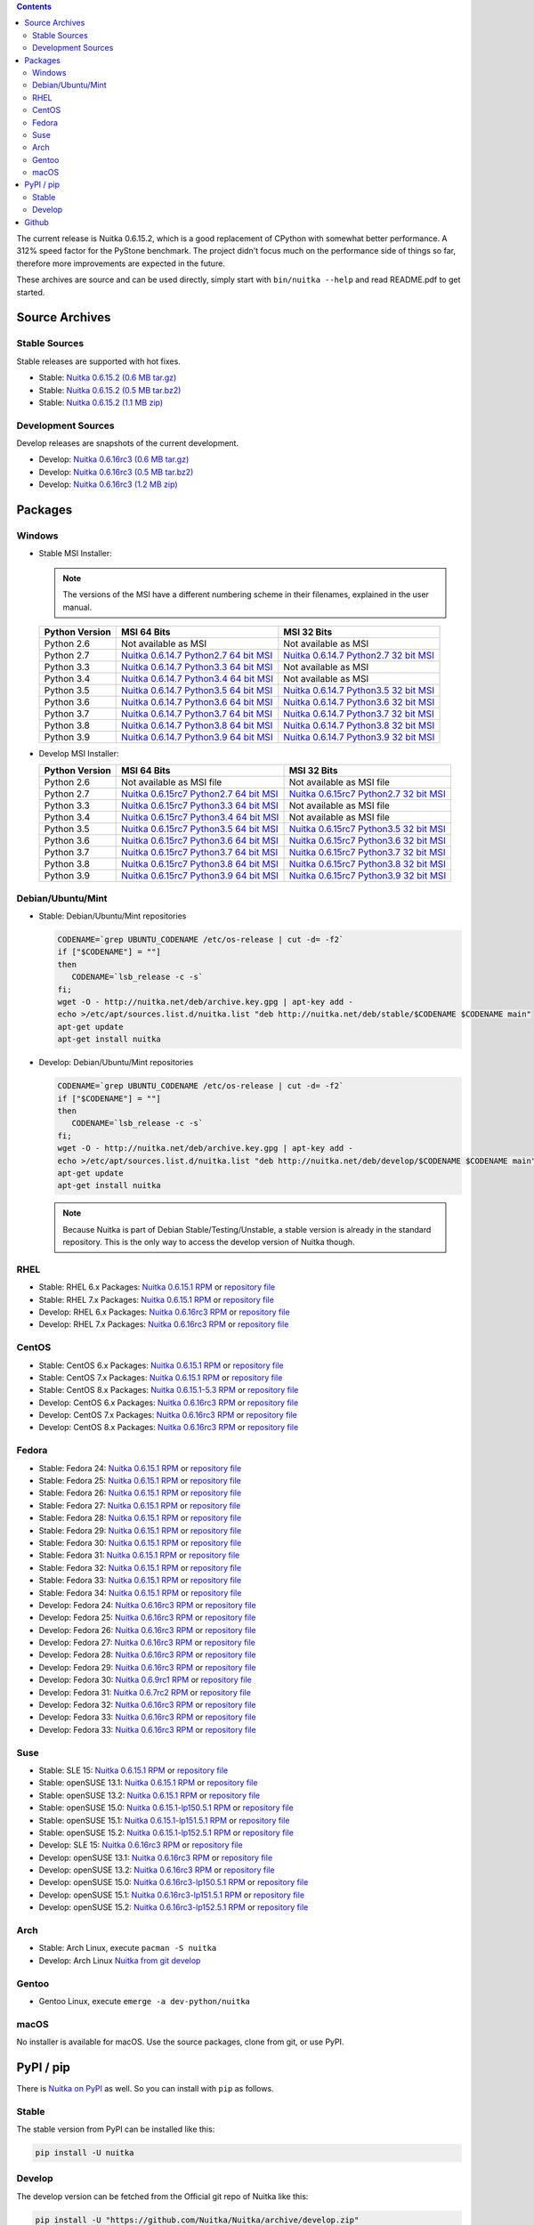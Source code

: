
.. contents::

The current release is Nuitka |NUITKA_STABLE_VERSION|, which is a good
replacement of CPython with somewhat better performance. A 312% speed
factor for the PyStone benchmark. The project didn't focus much on the
performance side of things so far, therefore more improvements are
expected in the future.

These archives are source and can be used directly, simply start with
``bin/nuitka --help`` and read README.pdf to get started.

#################
 Source Archives
#################

****************
 Stable Sources
****************

Stable releases are supported with hot fixes.

-  Stable: |NUITKA_STABLE_TAR_GZ|
-  Stable: |NUITKA_STABLE_TAR_BZ|
-  Stable: |NUITKA_STABLE_ZIP|

*********************
 Development Sources
*********************

Develop releases are snapshots of the current development.

-  Develop: |NUITKA_UNSTABLE_TAR_GZ|
-  Develop: |NUITKA_UNSTABLE_TAR_BZ|
-  Develop: |NUITKA_UNSTABLE_ZIP|

##########
 Packages
##########

*********
 Windows
*********

-  |WINDOWS_LOGO| Stable MSI Installer:

   .. note::

      The versions of the MSI have a different numbering scheme in their
      filenames, explained in the user manual.

   +---------------+---------------------------+---------------------------+
   | Python        | MSI 64 Bits               | MSI 32 Bits               |
   | Version       |                           |                           |
   +===============+===========================+===========================+
   | Python 2.6    | Not available as MSI      | Not available as MSI      |
   +---------------+---------------------------+---------------------------+
   | Python 2.7    | |NUITKA_STABLE_MSI_27_64| | |NUITKA_STABLE_MSI_27_32| |
   +---------------+---------------------------+---------------------------+
   | Python 3.3    | |NUITKA_STABLE_MSI_33_64| | Not available as MSI      |
   +---------------+---------------------------+---------------------------+
   | Python 3.4    | |NUITKA_STABLE_MSI_34_64| | Not available as MSI      |
   +---------------+---------------------------+---------------------------+
   | Python 3.5    | |NUITKA_STABLE_MSI_35_64| | |NUITKA_STABLE_MSI_35_32| |
   +---------------+---------------------------+---------------------------+
   | Python 3.6    | |NUITKA_STABLE_MSI_36_64| | |NUITKA_STABLE_MSI_36_32| |
   +---------------+---------------------------+---------------------------+
   | Python 3.7    | |NUITKA_STABLE_MSI_37_64| | |NUITKA_STABLE_MSI_37_32| |
   +---------------+---------------------------+---------------------------+
   | Python 3.8    | |NUITKA_STABLE_MSI_38_64| | |NUITKA_STABLE_MSI_38_32| |
   +---------------+---------------------------+---------------------------+
   | Python 3.9    | |NUITKA_STABLE_MSI_39_64| | |NUITKA_STABLE_MSI_39_32| |
   +---------------+---------------------------+---------------------------+

-  |WINDOWS_LOGO| Develop MSI Installer:

   +--------------+-----------------------------+-----------------------------+
   | Python       | MSI 64 Bits                 | MSI 32 Bits                 |
   | Version      |                             |                             |
   +==============+=============================+=============================+
   | Python 2.6   | Not available as MSI file   | Not available as MSI file   |
   +--------------+-----------------------------+-----------------------------+
   | Python 2.7   | |NUITKA_UNSTABLE_MSI_27_64| | |NUITKA_UNSTABLE_MSI_27_32| |
   +--------------+-----------------------------+-----------------------------+
   | Python 3.3   | |NUITKA_UNSTABLE_MSI_33_64| | Not available as MSI file   |
   +--------------+-----------------------------+-----------------------------+
   | Python 3.4   | |NUITKA_UNSTABLE_MSI_34_64| | Not available as MSI file   |
   +--------------+-----------------------------+-----------------------------+
   | Python 3.5   | |NUITKA_UNSTABLE_MSI_35_64| | |NUITKA_UNSTABLE_MSI_35_32| |
   +--------------+-----------------------------+-----------------------------+
   | Python 3.6   | |NUITKA_UNSTABLE_MSI_36_64| | |NUITKA_UNSTABLE_MSI_36_32| |
   +--------------+-----------------------------+-----------------------------+
   | Python 3.7   | |NUITKA_UNSTABLE_MSI_37_64| | |NUITKA_UNSTABLE_MSI_37_32| |
   +--------------+-----------------------------+-----------------------------+
   | Python 3.8   | |NUITKA_UNSTABLE_MSI_38_64| | |NUITKA_UNSTABLE_MSI_38_32| |
   +--------------+-----------------------------+-----------------------------+
   | Python 3.9   | |NUITKA_UNSTABLE_MSI_39_64| | |NUITKA_UNSTABLE_MSI_39_32| |
   +--------------+-----------------------------+-----------------------------+

********************
 Debian/Ubuntu/Mint
********************

-  |DEBIAN_LOGO| |UBUNTU_LOGO| |MINT_LOGO| Stable: Debian/Ubuntu/Mint
   repositories

   .. code:: sh

      CODENAME=`grep UBUNTU_CODENAME /etc/os-release | cut -d= -f2`
      if ["$CODENAME"] = ""]
      then
         CODENAME=`lsb_release -c -s`
      fi;
      wget -O - http://nuitka.net/deb/archive.key.gpg | apt-key add -
      echo >/etc/apt/sources.list.d/nuitka.list "deb http://nuitka.net/deb/stable/$CODENAME $CODENAME main"
      apt-get update
      apt-get install nuitka

-  |DEBIAN_LOGO| |UBUNTU_LOGO| |MINT_LOGO| Develop: Debian/Ubuntu/Mint
   repositories

   .. code:: sh

      CODENAME=`grep UBUNTU_CODENAME /etc/os-release | cut -d= -f2`
      if ["$CODENAME"] = ""]
      then
         CODENAME=`lsb_release -c -s`
      fi;
      wget -O - http://nuitka.net/deb/archive.key.gpg | apt-key add -
      echo >/etc/apt/sources.list.d/nuitka.list "deb http://nuitka.net/deb/develop/$CODENAME $CODENAME main"
      apt-get update
      apt-get install nuitka

   .. note::

      Because Nuitka is part of Debian Stable/Testing/Unstable, a stable
      version is already in the standard repository. This is the only
      way to access the develop version of Nuitka though.

******
 RHEL
******

-  |RHEL_LOGO| Stable: RHEL 6.x Packages: |NUITKA_STABLE_RHEL6| or
   `repository file
   <http://download.opensuse.org/repositories/home:/kayhayen/RedHat_RHEL-6/home:kayhayen.repo>`__

-  |RHEL_LOGO| Stable: RHEL 7.x Packages: |NUITKA_STABLE_RHEL7| or
   `repository file
   <http://download.opensuse.org/repositories/home:/kayhayen/RedHat_RHEL-7/home:kayhayen.repo>`__

-  |RHEL_LOGO| Develop: RHEL 6.x Packages: |NUITKA_UNSTABLE_RHEL6| or
   `repository file
   <http://download.opensuse.org/repositories/home:/kayhayen/RedHat_RHEL-6/home:kayhayen.repo>`__

-  |RHEL_LOGO| Develop: RHEL 7.x Packages: |NUITKA_UNSTABLE_RHEL7| or
   `repository file
   <http://download.opensuse.org/repositories/home:/kayhayen/RedHat_RHEL-7/home:kayhayen.repo>`__

********
 CentOS
********

-  |CENTOS_LOGO| Stable: CentOS 6.x Packages: |NUITKA_STABLE_CENTOS6| or
   `repository file
   <http://download.opensuse.org/repositories/home:/kayhayen/CentOS_CentOS-6/home:kayhayen.repo>`__

-  |CENTOS_LOGO| Stable: CentOS 7.x Packages: |NUITKA_STABLE_CENTOS7| or
   `repository file
   <http://download.opensuse.org/repositories/home:/kayhayen/CentOS_7/home:kayhayen.repo>`__

-  |CENTOS_LOGO| Stable: CentOS 8.x Packages: |NUITKA_STABLE_CENTOS8| or
   `repository file
   <http://download.opensuse.org/repositories/home:/kayhayen/CentOS_8/home:kayhayen.repo>`__

-  |CENTOS_LOGO| Develop: CentOS 6.x Packages: |NUITKA_UNSTABLE_CENTOS6|
   or `repository file
   <http://download.opensuse.org/repositories/home:/kayhayen/CentOS_CentOS-6/home:kayhayen.repo>`__

-  |CENTOS_LOGO| Develop: CentOS 7.x Packages: |NUITKA_UNSTABLE_CENTOS7|
   or `repository file
   <http://download.opensuse.org/repositories/home:/kayhayen/CentOS_7/home:kayhayen.repo>`__

-  |CENTOS_LOGO| Develop: CentOS 8.x Packages: |NUITKA_UNSTABLE_CENTOS8|
   or `repository file
   <http://download.opensuse.org/repositories/home:/kayhayen/CentOS_8/home:kayhayen.repo>`__

********
 Fedora
********

-  |FEDORA_LOGO| Stable: Fedora 24: |NUITKA_STABLE_F24| or `repository
   file
   <http://download.opensuse.org/repositories/home:/kayhayen/Fedora_24/home:kayhayen.repo>`__

-  |FEDORA_LOGO| Stable: Fedora 25: |NUITKA_STABLE_F25| or `repository
   file
   <http://download.opensuse.org/repositories/home:/kayhayen/Fedora_25/home:kayhayen.repo>`__

-  |FEDORA_LOGO| Stable: Fedora 26: |NUITKA_STABLE_F26| or `repository
   file
   <http://download.opensuse.org/repositories/home:/kayhayen/Fedora_26/home:kayhayen.repo>`__

-  |FEDORA_LOGO| Stable: Fedora 27: |NUITKA_STABLE_F27| or `repository
   file
   <http://download.opensuse.org/repositories/home:/kayhayen/Fedora_27/home:kayhayen.repo>`__

-  |FEDORA_LOGO| Stable: Fedora 28: |NUITKA_STABLE_F28| or `repository
   file
   <http://download.opensuse.org/repositories/home:/kayhayen/Fedora_28/home:kayhayen.repo>`__

-  |FEDORA_LOGO| Stable: Fedora 29: |NUITKA_STABLE_F29| or `repository
   file
   <http://download.opensuse.org/repositories/home:/kayhayen/Fedora_29/home:kayhayen.repo>`__

-  |FEDORA_LOGO| Stable: Fedora 30: |NUITKA_STABLE_F30| or `repository
   file
   <http://download.opensuse.org/repositories/home:/kayhayen/Fedora_30/home:kayhayen.repo>`__

-  |FEDORA_LOGO| Stable: Fedora 31: |NUITKA_STABLE_F31| or `repository
   file
   <http://download.opensuse.org/repositories/home:/kayhayen/Fedora_31/home:kayhayen.repo>`__

-  |FEDORA_LOGO| Stable: Fedora 32: |NUITKA_STABLE_F32| or `repository
   file
   <http://download.opensuse.org/repositories/home:/kayhayen/Fedora_32/home:kayhayen.repo>`__

-  |FEDORA_LOGO| Stable: Fedora 33: |NUITKA_STABLE_F33| or `repository
   file
   <http://download.opensuse.org/repositories/home:/kayhayen/Fedora_33/home:kayhayen.repo>`__

-  |FEDORA_LOGO| Stable: Fedora 34: |NUITKA_STABLE_F34| or `repository
   file
   <http://download.opensuse.org/repositories/home:/kayhayen/Fedora_34/home:kayhayen.repo>`__

-  |FEDORA_LOGO| Develop: Fedora 24: |NUITKA_UNSTABLE_F24| or
   `repository file
   <http://download.opensuse.org/repositories/home:/kayhayen/Fedora_24/home:kayhayen.repo>`__

-  |FEDORA_LOGO| Develop: Fedora 25: |NUITKA_UNSTABLE_F25| or
   `repository file
   <http://download.opensuse.org/repositories/home:/kayhayen/Fedora_25/home:kayhayen.repo>`__

-  |FEDORA_LOGO| Develop: Fedora 26: |NUITKA_UNSTABLE_F26| or
   `repository file
   <http://download.opensuse.org/repositories/home:/kayhayen/Fedora_26/home:kayhayen.repo>`__

-  |FEDORA_LOGO| Develop: Fedora 27: |NUITKA_UNSTABLE_F27| or
   `repository file
   <http://download.opensuse.org/repositories/home:/kayhayen/Fedora_27/home:kayhayen.repo>`__

-  |FEDORA_LOGO| Develop: Fedora 28: |NUITKA_UNSTABLE_F28| or
   `repository file
   <http://download.opensuse.org/repositories/home:/kayhayen/Fedora_28/home:kayhayen.repo>`__

-  |FEDORA_LOGO| Develop: Fedora 29: |NUITKA_UNSTABLE_F29| or
   `repository file
   <http://download.opensuse.org/repositories/home:/kayhayen/Fedora_29/home:kayhayen.repo>`__

-  |FEDORA_LOGO| Develop: Fedora 30: |NUITKA_UNSTABLE_F30| or
   `repository file
   <http://download.opensuse.org/repositories/home:/kayhayen/Fedora_30/home:kayhayen.repo>`__

-  |FEDORA_LOGO| Develop: Fedora 31: |NUITKA_UNSTABLE_F31| or
   `repository file
   <http://download.opensuse.org/repositories/home:/kayhayen/Fedora_31/home:kayhayen.repo>`__

-  |FEDORA_LOGO| Develop: Fedora 32: |NUITKA_UNSTABLE_F32| or
   `repository file
   <http://download.opensuse.org/repositories/home:/kayhayen/Fedora_32/home:kayhayen.repo>`__

-  |FEDORA_LOGO| Develop: Fedora 33: |NUITKA_UNSTABLE_F33| or
   `repository file
   <http://download.opensuse.org/repositories/home:/kayhayen/Fedora_33/home:kayhayen.repo>`__

-  |FEDORA_LOGO| Develop: Fedora 33: |NUITKA_UNSTABLE_F34| or
   `repository file
   <http://download.opensuse.org/repositories/home:/kayhayen/Fedora_34/home:kayhayen.repo>`__

******
 Suse
******

-  |SLE_LOGO| Stable: SLE 15: |NUITKA_STABLE_SLE150| or `repository file
   <http://download.opensuse.org/repositories/home:/kayhayen/SLE_15/home:kayhayen.repo>`__

-  |SUSE_LOGO| Stable: openSUSE 13.1: |NUITKA_STABLE_SUSE131| or
   `repository file
   <http://download.opensuse.org/repositories/home:/kayhayen/openSUSE_13.1/home:kayhayen.repo>`__

-  |SUSE_LOGO| Stable: openSUSE 13.2: |NUITKA_STABLE_SUSE132| or
   `repository file
   <http://download.opensuse.org/repositories/home:/kayhayen/openSUSE_13.2/home:kayhayen.repo>`__

-  |SUSE_LOGO| Stable: openSUSE 15.0: |NUITKA_STABLE_SUSE150| or
   `repository file
   <http://download.opensuse.org/repositories/home:/kayhayen/openSUSE_Leap_15.0/home:kayhayen.repo>`__

-  |SUSE_LOGO| Stable: openSUSE 15.1: |NUITKA_STABLE_SUSE151| or
   `repository file
   <http://download.opensuse.org/repositories/home:/kayhayen/openSUSE_Leap_15.1/home:kayhayen.repo>`__

-  |SUSE_LOGO| Stable: openSUSE 15.2: |NUITKA_STABLE_SUSE152| or
   `repository file
   <http://download.opensuse.org/repositories/home:/kayhayen/openSUSE_Leap_15.2/home:kayhayen.repo>`__

-  |SLE_LOGO| Develop: SLE 15: |NUITKA_UNSTABLE_SLE150| or `repository
   file
   <http://download.opensuse.org/repositories/home:/kayhayen/SLE_15/home:kayhayen.repo>`__

-  |SUSE_LOGO| Develop: openSUSE 13.1: |NUITKA_UNSTABLE_SUSE131| or
   `repository file
   <http://download.opensuse.org/repositories/home:/kayhayen/openSUSE_13.1/home:kayhayen.repo>`__

-  |SUSE_LOGO| Develop: openSUSE 13.2: |NUITKA_UNSTABLE_SUSE132| or
   `repository file
   <http://download.opensuse.org/repositories/home:/kayhayen/openSUSE_13.2/home:kayhayen.repo>`__

-  |SUSE_LOGO| Develop: openSUSE 15.0: |NUITKA_UNSTABLE_SUSE150| or
   `repository file
   <http://download.opensuse.org/repositories/home:/kayhayen/openSUSE_Leap_15.0/home:kayhayen.repo>`__

-  |SUSE_LOGO| Develop: openSUSE 15.1: |NUITKA_UNSTABLE_SUSE151| or
   `repository file
   <http://download.opensuse.org/repositories/home:/kayhayen/openSUSE_Leap_15.1/home:kayhayen.repo>`__

-  |SUSE_LOGO| Develop: openSUSE 15.2: |NUITKA_UNSTABLE_SUSE152| or
   `repository file
   <http://download.opensuse.org/repositories/home:/kayhayen/openSUSE_Leap_15.2/home:kayhayen.repo>`__

******
 Arch
******

-  |ARCH_LOGO| Stable: Arch Linux, execute ``pacman -S nuitka``
-  |ARCH_LOGO| Develop: Arch Linux `Nuitka from git develop
   <https://aur.archlinux.org/packages/nuitka-git/>`_

********
 Gentoo
********

-  |GENTOO_LOGO| Gentoo Linux, execute ``emerge -a dev-python/nuitka``

*******
 macOS
*******

No installer is available for macOS. Use the source packages, clone from
git, or use PyPI.

############
 PyPI / pip
############

There is `Nuitka on PyPI <http://pypi.python.org/pypi/Nuitka/>`_ as
well. So you can install with ``pip`` as follows.

********
 Stable
********

The stable version from PyPI can be installed like this:

.. code:: sh

   pip install -U nuitka

*********
 Develop
*********

The develop version can be fetched from the Official git repo of Nuitka
like this:

.. code:: sh

   pip install -U "https://github.com/Nuitka/Nuitka/archive/develop.zip"

########
 Github
########

-  |GIT_LOGO| Stable: **git clone https://github.com/Nuitka/Nuitka**
-  |GIT_LOGO| Develop: **git clone --branch develop
   https://github.com/Nuitka/Nuitka**

Visit https://github.com/Nuitka/Nuitka for the Nuitka repository on
Github.

.. |NUITKA_STABLE_VERSION| replace::

   0.6.15.2

.. |NUITKA_STABLE_TAR_GZ| replace::

   `Nuitka 0.6.15.2 (0.6 MB tar.gz) <http://nuitka.net/releases/Nuitka-0.6.15.2.tar.gz>`__

.. |NUITKA_STABLE_TAR_BZ| replace::

   `Nuitka 0.6.15.2 (0.5 MB tar.bz2) <http://nuitka.net/releases/Nuitka-0.6.15.2.tar.bz2>`__

.. |NUITKA_STABLE_ZIP| replace::

   `Nuitka 0.6.15.2 (1.1 MB zip) <http://nuitka.net/releases/Nuitka-0.6.15.2.zip>`__

.. |NUITKA_UNSTABLE_TAR_GZ| replace::

   `Nuitka 0.6.16rc3 (0.6 MB tar.gz) <http://nuitka.net/releases/Nuitka-0.6.16rc3.tar.gz>`__

.. |NUITKA_UNSTABLE_TAR_BZ| replace::

   `Nuitka 0.6.16rc3 (0.5 MB tar.bz2) <http://nuitka.net/releases/Nuitka-0.6.16rc3.tar.bz2>`__

.. |NUITKA_UNSTABLE_ZIP| replace::

   `Nuitka 0.6.16rc3 (1.2 MB zip) <http://nuitka.net/releases/Nuitka-0.6.16rc3.zip>`__

.. |NUITKA_STABLE_WININST| replace::

   `Nuitka 0.6.15.2 (1.2 MB exe) <http://nuitka.net/releases/Nuitka-0.6.15.2.win32.exe>`__

.. |NUITKA_UNSTABLE_MSI_27_32| replace::

   `Nuitka 0.6.15rc7 Python2.7 32 bit MSI <http://nuitka.net/releases/Nuitka-6.0.1570.win32.py27.msi>`__

.. |NUITKA_UNSTABLE_MSI_27_64| replace::

   `Nuitka 0.6.15rc7 Python2.7 64 bit MSI <http://nuitka.net/releases/Nuitka-6.0.1570.win-amd64.py27.msi>`__

.. |NUITKA_UNSTABLE_MSI_33_32| replace::

   `Nuitka 0.5.29rc5 Python3.3 32 bit MSI <http://nuitka.net/releases/Nuitka-5.0.2950.win32.py33.msi>`__

.. |NUITKA_UNSTABLE_MSI_33_64| replace::

   `Nuitka 0.6.15rc7 Python3.3 64 bit MSI <http://nuitka.net/releases/Nuitka-6.0.1570.win-amd64.py33.msi>`__

.. |NUITKA_UNSTABLE_MSI_34_32| replace::

   `Nuitka 0.5.26rc4 Python3.4 32 bit MSI <http://nuitka.net/releases/Nuitka-5.0.2640.win32.py34.msi>`__

.. |NUITKA_UNSTABLE_MSI_34_64| replace::

   `Nuitka 0.6.15rc7 Python3.4 64 bit MSI <http://nuitka.net/releases/Nuitka-6.0.1570.win-amd64.py34.msi>`__

.. |NUITKA_UNSTABLE_MSI_35_32| replace::

   `Nuitka 0.6.15rc7 Python3.5 32 bit MSI <http://nuitka.net/releases/Nuitka-6.0.1570.win32.py35.msi>`__

.. |NUITKA_UNSTABLE_MSI_35_64| replace::

   `Nuitka 0.6.15rc7 Python3.5 64 bit MSI <http://nuitka.net/releases/Nuitka-6.0.1570.win-amd64.py35.msi>`__

.. |NUITKA_UNSTABLE_MSI_36_32| replace::

   `Nuitka 0.6.15rc7 Python3.6 32 bit MSI <http://nuitka.net/releases/Nuitka-6.0.1570.win32.py36.msi>`__

.. |NUITKA_UNSTABLE_MSI_36_64| replace::

   `Nuitka 0.6.15rc7 Python3.6 64 bit MSI <http://nuitka.net/releases/Nuitka-6.0.1570.win-amd64.py36.msi>`__

.. |NUITKA_UNSTABLE_MSI_37_32| replace::

   `Nuitka 0.6.15rc7 Python3.7 32 bit MSI <http://nuitka.net/releases/Nuitka-6.0.1570.win32.py37.msi>`__

.. |NUITKA_UNSTABLE_MSI_37_64| replace::

   `Nuitka 0.6.15rc7 Python3.7 64 bit MSI <http://nuitka.net/releases/Nuitka-6.0.1570.win-amd64.py37.msi>`__

.. |NUITKA_UNSTABLE_MSI_38_32| replace::

   `Nuitka 0.6.15rc7 Python3.8 32 bit MSI <http://nuitka.net/releases/Nuitka-6.0.1570.win32.py38.msi>`__

.. |NUITKA_UNSTABLE_MSI_38_64| replace::

   `Nuitka 0.6.15rc7 Python3.8 64 bit MSI <http://nuitka.net/releases/Nuitka-6.0.1570.win-amd64.py38.msi>`__

.. |NUITKA_UNSTABLE_MSI_39_32| replace::

   `Nuitka 0.6.15rc7 Python3.9 32 bit MSI <http://nuitka.net/releases/Nuitka-6.0.1570.win32.py39.msi>`__

.. |NUITKA_UNSTABLE_MSI_39_64| replace::

   `Nuitka 0.6.15rc7 Python3.9 64 bit MSI <http://nuitka.net/releases/Nuitka-6.0.1570.win-amd64.py39.msi>`__

.. |NUITKA_STABLE_MSI_27_32| replace::

   `Nuitka 0.6.14.7 Python2.7 32 bit MSI <http://nuitka.net/releases/Nuitka-6.1.147.win32.py27.msi>`__

.. |NUITKA_STABLE_MSI_27_64| replace::

   `Nuitka 0.6.14.7 Python2.7 64 bit MSI <http://nuitka.net/releases/Nuitka-6.1.147.win-amd64.py27.msi>`__

.. |NUITKA_STABLE_MSI_33_32| replace::

   `Nuitka 0.5.28.1 Python3.3 32 bit MSI <http://nuitka.net/releases/Nuitka-5.1.281.win32.py33.msi>`__

.. |NUITKA_STABLE_MSI_33_64| replace::

   `Nuitka 0.6.14.7 Python3.3 64 bit MSI <http://nuitka.net/releases/Nuitka-6.1.147.win-amd64.py33.msi>`__

.. |NUITKA_STABLE_MSI_34_32| replace::

   `Nuitka 0.5.25.0 Python3.4 32 bit MSI <http://nuitka.net/releases/Nuitka-5.1.250.win32.py34.msi>`__

.. |NUITKA_STABLE_MSI_34_64| replace::

   `Nuitka 0.6.14.7 Python3.4 64 bit MSI <http://nuitka.net/releases/Nuitka-6.1.147.win-amd64.py34.msi>`__

.. |NUITKA_STABLE_MSI_35_32| replace::

   `Nuitka 0.6.14.7 Python3.5 32 bit MSI <http://nuitka.net/releases/Nuitka-6.1.147.win32.py35.msi>`__

.. |NUITKA_STABLE_MSI_35_64| replace::

   `Nuitka 0.6.14.7 Python3.5 64 bit MSI <http://nuitka.net/releases/Nuitka-6.1.147.win-amd64.py35.msi>`__

.. |NUITKA_STABLE_MSI_36_32| replace::

   `Nuitka 0.6.14.7 Python3.6 32 bit MSI <http://nuitka.net/releases/Nuitka-6.1.147.win32.py36.msi>`__

.. |NUITKA_STABLE_MSI_36_64| replace::

   `Nuitka 0.6.14.7 Python3.6 64 bit MSI <http://nuitka.net/releases/Nuitka-6.1.147.win-amd64.py36.msi>`__

.. |NUITKA_STABLE_MSI_37_32| replace::

   `Nuitka 0.6.14.7 Python3.7 32 bit MSI <http://nuitka.net/releases/Nuitka-6.1.147.win32.py37.msi>`__

.. |NUITKA_STABLE_MSI_37_64| replace::

   `Nuitka 0.6.14.7 Python3.7 64 bit MSI <http://nuitka.net/releases/Nuitka-6.1.147.win-amd64.py37.msi>`__

.. |NUITKA_STABLE_MSI_38_32| replace::

   `Nuitka 0.6.14.7 Python3.8 32 bit MSI <http://nuitka.net/releases/Nuitka-6.1.147.win32.py38.msi>`__

.. |NUITKA_STABLE_MSI_38_64| replace::

   `Nuitka 0.6.14.7 Python3.8 64 bit MSI <http://nuitka.net/releases/Nuitka-6.1.147.win-amd64.py38.msi>`__

.. |NUITKA_STABLE_MSI_39_32| replace::

   `Nuitka 0.6.14.7 Python3.9 32 bit MSI <http://nuitka.net/releases/Nuitka-6.1.147.win32.py39.msi>`__

.. |NUITKA_STABLE_MSI_39_64| replace::

   `Nuitka 0.6.14.7 Python3.9 64 bit MSI <http://nuitka.net/releases/Nuitka-6.1.147.win-amd64.py39.msi>`__

.. |NUITKA_STABLE_CENTOS6| replace::

   `Nuitka 0.6.15.1 RPM <http://download.opensuse.org/repositories/home:/kayhayen/CentOS_CentOS-6/noarch/nuitka-0.6.15.1-5.1.noarch.rpm>`__

.. |NUITKA_STABLE_CENTOS7| replace::

   `Nuitka 0.6.15.1 RPM <http://download.opensuse.org/repositories/home:/kayhayen/CentOS_7/noarch/nuitka-0.6.15.1-5.1.noarch.rpm>`__

.. |NUITKA_STABLE_CENTOS8| replace::

   `Nuitka 0.6.15.1-5.3 RPM <http://download.opensuse.org/repositories/home:/kayhayen/CentOS_8/noarch/nuitka-0.6.15.1-5.3.noarch.rpm>`__

.. |NUITKA_STABLE_RHEL6| replace::

   `Nuitka 0.6.15.1 RPM <http://download.opensuse.org/repositories/home:/kayhayen/RedHat_RHEL-6/noarch/nuitka-0.6.15.1-5.1.noarch.rpm>`__

.. |NUITKA_STABLE_RHEL7| replace::

   `Nuitka 0.6.15.1 RPM <http://download.opensuse.org/repositories/home:/kayhayen/RedHat_RHEL-7/noarch/nuitka-0.6.15.1-5.1.noarch.rpm>`__

.. |NUITKA_STABLE_F24| replace::

   `Nuitka 0.6.15.1 RPM <http://download.opensuse.org/repositories/home:/kayhayen/Fedora_24/noarch/nuitka-0.6.15.1-5.1.noarch.rpm>`__

.. |NUITKA_STABLE_F25| replace::

   `Nuitka 0.6.15.1 RPM <http://download.opensuse.org/repositories/home:/kayhayen/Fedora_25/noarch/nuitka-0.6.15.1-5.1.noarch.rpm>`__

.. |NUITKA_STABLE_F26| replace::

   `Nuitka 0.6.15.1 RPM <http://download.opensuse.org/repositories/home:/kayhayen/Fedora_26/noarch/nuitka-0.6.15.1-5.1.noarch.rpm>`__

.. |NUITKA_STABLE_F27| replace::

   `Nuitka 0.6.15.1 RPM <http://download.opensuse.org/repositories/home:/kayhayen/Fedora_27/noarch/nuitka-0.6.15.1-5.1.noarch.rpm>`__

.. |NUITKA_STABLE_F28| replace::

   `Nuitka 0.6.15.1 RPM <http://download.opensuse.org/repositories/home:/kayhayen/Fedora_28/noarch/nuitka-0.6.15.1-5.1.noarch.rpm>`__

.. |NUITKA_STABLE_F29| replace::

   `Nuitka 0.6.15.1 RPM <http://download.opensuse.org/repositories/home:/kayhayen/Fedora_29/noarch/nuitka-0.6.15.1-5.1.noarch.rpm>`__

.. |NUITKA_STABLE_F30| replace::

   `Nuitka 0.6.15.1 RPM <http://download.opensuse.org/repositories/home:/kayhayen/Fedora_30/noarch/nuitka-0.6.15.1-5.1.noarch.rpm>`__

.. |NUITKA_STABLE_F31| replace::

   `Nuitka 0.6.15.1 RPM <http://download.opensuse.org/repositories/home:/kayhayen/Fedora_31/noarch/nuitka-0.6.15.1-5.1.noarch.rpm>`__

.. |NUITKA_STABLE_F32| replace::

   `Nuitka 0.6.15.1 RPM <http://download.opensuse.org/repositories/home:/kayhayen/Fedora_32/noarch/nuitka-0.6.15.1-5.1.noarch.rpm>`__

.. |NUITKA_STABLE_F33| replace::

   `Nuitka 0.6.15.1 RPM <http://download.opensuse.org/repositories/home:/kayhayen/Fedora_33/noarch/nuitka-0.6.15.1-5.1.noarch.rpm>`__

.. |NUITKA_STABLE_F34| replace::

   `Nuitka 0.6.15.1 RPM <http://download.opensuse.org/repositories/home:/kayhayen/Fedora_34/noarch/nuitka-0.6.15.1-5.1.noarch.rpm>`__

.. |NUITKA_STABLE_SUSE131| replace::

   `Nuitka 0.6.15.1 RPM <http://download.opensuse.org/repositories/home:/kayhayen/openSUSE_13.1/noarch/nuitka-0.6.15.1-5.1.noarch.rpm>`__

.. |NUITKA_STABLE_SUSE132| replace::

   `Nuitka 0.6.15.1 RPM <http://download.opensuse.org/repositories/home:/kayhayen/openSUSE_13.2/noarch/nuitka-0.6.15.1-5.1.noarch.rpm>`__

.. |NUITKA_STABLE_SUSE150| replace::

   `Nuitka 0.6.15.1-lp150.5.1 RPM <http://download.opensuse.org/repositories/home:/kayhayen/openSUSE_Leap_15.0/noarch/nuitka-0.6.15.1-lp150.5.1.noarch.rpm>`__

.. |NUITKA_STABLE_SUSE151| replace::

   `Nuitka 0.6.15.1-lp151.5.1 RPM <http://download.opensuse.org/repositories/home:/kayhayen/openSUSE_Leap_15.1/noarch/nuitka-0.6.15.1-lp151.5.1.noarch.rpm>`__

.. |NUITKA_STABLE_SUSE152| replace::

   `Nuitka 0.6.15.1-lp152.5.1 RPM <http://download.opensuse.org/repositories/home:/kayhayen/openSUSE_Leap_15.2/noarch/nuitka-0.6.15.1-lp152.5.1.noarch.rpm>`__

.. |NUITKA_STABLE_SLE150| replace::

   `Nuitka 0.6.15.1 RPM <http://download.opensuse.org/repositories/home:/kayhayen/SLE_15/noarch/nuitka-0.6.15.1-5.1.noarch.rpm>`__

.. |NUITKA_UNSTABLE_CENTOS6| replace::

   `Nuitka 0.6.16rc3 RPM <http://download.opensuse.org/repositories/home:/kayhayen/CentOS_CentOS-6/noarch/nuitka-unstable-0.6.16rc3-5.1.noarch.rpm>`__

.. |NUITKA_UNSTABLE_CENTOS7| replace::

   `Nuitka 0.6.16rc3 RPM <http://download.opensuse.org/repositories/home:/kayhayen/CentOS_7/noarch/nuitka-unstable-0.6.16rc3-5.1.noarch.rpm>`__

.. |NUITKA_UNSTABLE_CENTOS8| replace::

   `Nuitka 0.6.16rc3 RPM <http://download.opensuse.org/repositories/home:/kayhayen/CentOS_8/noarch/nuitka-unstable-0.6.16rc3-5.2.noarch.rpm>`__

.. |NUITKA_UNSTABLE_RHEL6| replace::

   `Nuitka 0.6.16rc3 RPM <http://download.opensuse.org/repositories/home:/kayhayen/RedHat_RHEL-6/noarch/nuitka-unstable-0.6.16rc3-5.1.noarch.rpm>`__

.. |NUITKA_UNSTABLE_RHEL7| replace::

   `Nuitka 0.6.16rc3 RPM <http://download.opensuse.org/repositories/home:/kayhayen/RedHat_RHEL-7/noarch/nuitka-unstable-0.6.16rc3-5.1.noarch.rpm>`__

.. |NUITKA_UNSTABLE_F24| replace::

   `Nuitka 0.6.16rc3 RPM <http://download.opensuse.org/repositories/home:/kayhayen/Fedora_24/noarch/nuitka-unstable-0.6.16rc3-5.1.noarch.rpm>`__

.. |NUITKA_UNSTABLE_F25| replace::

   `Nuitka 0.6.16rc3 RPM <http://download.opensuse.org/repositories/home:/kayhayen/Fedora_25/noarch/nuitka-unstable-0.6.16rc3-5.1.noarch.rpm>`__

.. |NUITKA_UNSTABLE_F26| replace::

   `Nuitka 0.6.16rc3 RPM <http://download.opensuse.org/repositories/home:/kayhayen/Fedora_26/noarch/nuitka-unstable-0.6.16rc3-5.1.noarch.rpm>`__

.. |NUITKA_UNSTABLE_F27| replace::

   `Nuitka 0.6.16rc3 RPM <http://download.opensuse.org/repositories/home:/kayhayen/Fedora_27/noarch/nuitka-unstable-0.6.16rc3-5.1.noarch.rpm>`__

.. |NUITKA_UNSTABLE_F28| replace::

   `Nuitka 0.6.16rc3 RPM <http://download.opensuse.org/repositories/home:/kayhayen/Fedora_28/noarch/nuitka-unstable-0.6.16rc3-5.1.noarch.rpm>`__

.. |NUITKA_UNSTABLE_F29| replace::

   `Nuitka 0.6.16rc3 RPM <http://download.opensuse.org/repositories/home:/kayhayen/Fedora_29/noarch/nuitka-unstable-0.6.16rc3-5.1.noarch.rpm>`__

.. |NUITKA_UNSTABLE_F30| replace::

   `Nuitka 0.6.9rc1 RPM <http://download.opensuse.org/repositories/home:/kayhayen/Fedora_30/noarch/nuitka-unstable-0.6.9rc1-5.1.noarch.rpm>`__

.. |NUITKA_UNSTABLE_F31| replace::

   `Nuitka 0.6.7rc2 RPM <http://download.opensuse.org/repositories/home:/kayhayen/Fedora_31/noarch/nuitka-unstable-0.6.7rc2-5.1.noarch.rpm>`__

.. |NUITKA_UNSTABLE_F32| replace::

   `Nuitka 0.6.16rc3 RPM <http://download.opensuse.org/repositories/home:/kayhayen/Fedora_32/noarch/nuitka-unstable-0.6.16rc3-5.1.noarch.rpm>`__

.. |NUITKA_UNSTABLE_F33| replace::

   `Nuitka 0.6.16rc3 RPM <http://download.opensuse.org/repositories/home:/kayhayen/Fedora_33/noarch/nuitka-unstable-0.6.16rc3-5.1.noarch.rpm>`__

.. |NUITKA_UNSTABLE_F34| replace::

   `Nuitka 0.6.16rc3 RPM <http://download.opensuse.org/repositories/home:/kayhayen/Fedora_34/noarch/nuitka-unstable-0.6.16rc3-5.1.noarch.rpm>`__

.. |NUITKA_UNSTABLE_SUSE131| replace::

   `Nuitka 0.6.16rc3 RPM <http://download.opensuse.org/repositories/home:/kayhayen/openSUSE_13.1/noarch/nuitka-unstable-0.6.16rc3-5.1.noarch.rpm>`__

.. |NUITKA_UNSTABLE_SUSE132| replace::

   `Nuitka 0.6.16rc3 RPM <http://download.opensuse.org/repositories/home:/kayhayen/openSUSE_13.2/noarch/nuitka-unstable-0.6.16rc3-5.1.noarch.rpm>`__

.. |NUITKA_UNSTABLE_SUSE150| replace::

   `Nuitka 0.6.16rc3-lp150.5.1 RPM <http://download.opensuse.org/repositories/home:/kayhayen/openSUSE_Leap_15.0/noarch/nuitka-unstable-0.6.16rc3-lp150.5.1.noarch.rpm>`__

.. |NUITKA_UNSTABLE_SUSE151| replace::

   `Nuitka 0.6.16rc3-lp151.5.1 RPM <http://download.opensuse.org/repositories/home:/kayhayen/openSUSE_Leap_15.1/noarch/nuitka-unstable-0.6.16rc3-lp151.5.1.noarch.rpm>`__

.. |NUITKA_UNSTABLE_SUSE152| replace::

   `Nuitka 0.6.16rc3-lp152.5.1 RPM <http://download.opensuse.org/repositories/home:/kayhayen/openSUSE_Leap_15.2/noarch/nuitka-unstable-0.6.16rc3-lp152.5.1.noarch.rpm>`__

.. |NUITKA_UNSTABLE_SLE150| replace::

   `Nuitka 0.6.16rc3 RPM <http://download.opensuse.org/repositories/home:/kayhayen/SLE_15/noarch/nuitka-unstable-0.6.16rc3-5.1.noarch.rpm>`__

.. |DEBIAN_LOGO| image:: images/debian.png

.. |UBUNTU_LOGO| image:: images/ubuntu.png

.. |MINT_LOGO| image:: images/mint.png

.. |CENTOS_LOGO| image:: images/centos.png

.. |RHEL_LOGO| image:: images/rhel.png

.. |FEDORA_LOGO| image:: images/fedora.png

.. |SUSE_LOGO| image:: images/opensuse.png

.. |SLE_LOGO| image:: images/opensuse.png

.. |WINDOWS_LOGO| image:: images/windows.jpg

.. |ARCH_LOGO| image:: images/arch.jpg

.. |GENTOO_LOGO| image:: images/gentoo-signet.png

.. |GIT_LOGO| image:: images/git.jpg
